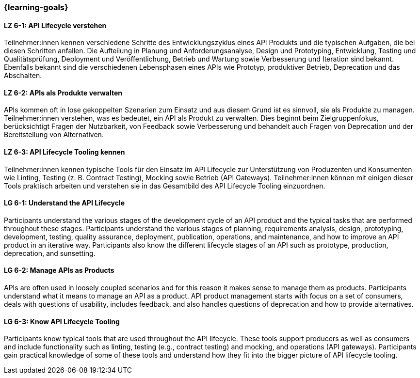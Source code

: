 === {learning-goals}

// tag::DE[]
[[LZ-6-1]]
==== LZ 6-1: API Lifecycle verstehen

Teilnehmer:innen kennen verschiedene Schritte des Entwicklungszyklus eines API Produkts und die typischen Aufgaben, die bei diesen Schritten anfallen.
Die Aufteilung in Planung und Anforderungsanalyse, Design und Prototyping, Entwicklung, Testing und Qualitätsprüfung, Deployment und Veröffentlichung, Betrieb und Wartung sowie Verbesserung und Iteration sind bekannt.
Ebenfalls bekannt sind die verschiedenen Lebensphasen eines APIs wie Prototyp, produktiver Betrieb, Deprecation und das Abschalten.

[[LZ-6-2]]
==== LZ 6-2: APIs als Produkte verwalten

APIs kommen oft in lose gekoppelten Szenarien zum Einsatz und aus diesem Grund ist es sinnvoll, sie als Produkte zu managen.
Teilnehmer:innen verstehen, was es bedeutet, ein API als Produkt zu verwalten.
Dies beginnt beim Zielgruppenfokus, berücksichtigt Fragen der Nutzbarkeit, von Feedback sowie Verbesserung und behandelt auch Fragen von Deprecation und der Bereitstellung von Alternativen.

[[LZ-6-3]]
==== LZ 6-3: API Lifecycle Tooling kennen

Teilnehmer:innen kennen typische Tools für den Einsatz im API Lifecycle zur Unterstützung von Produzenten und Konsumenten wie Linting, Testing (z. B. Contract Testing), Mocking sowie Betrieb (API Gateways).
Teilnehmer:innen können mit einigen dieser Tools praktisch arbeiten und verstehen sie in das Gesamtbild des API Lifecycle Tooling einzuordnen.

// end::DE[]

// tag::EN[]
[[LG-6-1]]
==== LG 6-1: Understand the API Lifecycle

Participants understand the various stages of the development cycle of an API product and the typical tasks that are performed throughout these stages.
Participants understand the various stages of planning, requirements analysis, design, prototyping, development, testing, quality assurance, deployment, publication, operations, and maintenance, and how to improve an API product in an iterative way.
Participants also know the different lifecycle stages of an API such as prototype, production, deprecation, and sunsetting.

[[LG-6-2]]
==== LG 6-2: Manage APIs as Products

APIs are often used in loosely coupled scenarios and for this reason it makes sense to manage them as products.
Participants understand what it means to manage an API as a product.
API product management starts with focus on a set of consumers, deals with questions of usability, includes feedback, and also handles questions of deprecation and how to provide alternatives.

[[LG-6-3]]
==== LG 6-3: Know API Lifecycle Tooling

Participants know typical tools that are used throughout the API lifecycle. These tools support producers as well as consumers and include functionality such as linting, testing (e.g., contract testing) and mocking, and operations (API gateways).
Participants gain practical knowledge of some of these tools and understand how they fit into the bigger picture of API lifecycle tooling.

// end::EN[]

